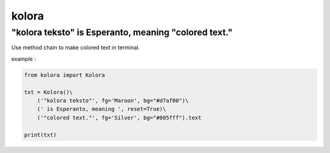 ======
kolora
======

-----------------------------------------------------
"kolora teksto" is Esperanto, meaning "colored text."
-----------------------------------------------------
Use method chain to make colored text in terminal.

.. image:: img/Kolora_logo.png


example :

.. code-block:: python

  from kolora import Kolora

  txt = Kolora()\
      ('"kolora teksto"', fg='Maroon', bg="#d7af00")\
      (' is Esperanto, meaning ', reset=True)\
      ('"colored text."', fg='Silver', bg="#005fff").text

  print(txt)

.. image:: img/example.png
